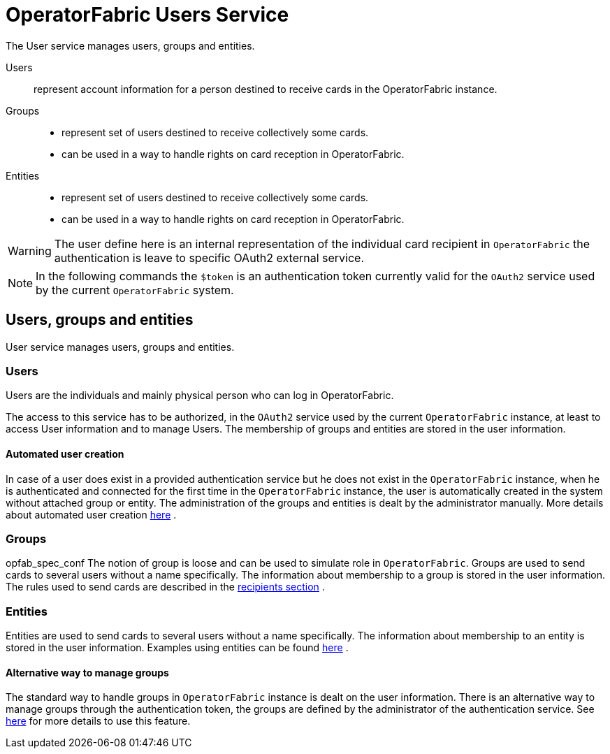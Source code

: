 // Copyright (c) 2018-2020 RTE (http://www.rte-france.com)
// See AUTHORS.txt
// This document is subject to the terms of the Creative Commons Attribution 4.0 International license.
// If a copy of the license was not distributed with this
// file, You can obtain one at https://creativecommons.org/licenses/by/4.0/.
// SPDX-License-Identifier: CC-BY-4.0




= OperatorFabric Users Service

The User service manages users, groups and entities.

Users:: represent account information for a person destined to receive cards in the OperatorFabric instance.
Groups::
- represent set of users destined to receive collectively some cards.
- can be used in a way to handle rights on card reception in OperatorFabric.
Entities::
- represent set of users destined to receive collectively some cards.
- can be used in a way to handle rights on card reception in OperatorFabric.

WARNING: The user define here is an internal representation of the individual card recipient in `OperatorFabric` the authentication is leave to specific OAuth2 external service.

NOTE: In the following commands the `$token` is an authentication token currently valid for the `OAuth2` service used by the current `OperatorFabric` system.


== Users, groups and entities

User service manages users, groups and entities.

=== Users

Users are the individuals and mainly physical person who can log in OperatorFabric.

The access to this service has to be authorized, in the `OAuth2` service used by the current `OperatorFabric` instance, at least to access User information and to manage Users. The membership of groups and entities are stored in the user information.

==== Automated user creation

In case of a user does exist in a provided authentication service but he does not exist in the `OperatorFabric` instance, when he is authenticated and connected
for the first time in the `OperatorFabric` instance, the user is automatically created in the system without attached group or entity.
The administration of the groups and entities is dealt by the administrator manually. More details about automated user creation
ifdef::single-page-doc[<<opfab_spec_conf, here>>]
ifndef::single-page-doc[<<{gradle-rootdir}/documentation/current/deployment/index.adoc#opfab_spec_conf, here>>]
.

=== Groups
opfab_spec_conf
The notion of group is loose and can be used to simulate role in `OperatorFabric`.
Groups are used to send cards to several users without a name specifically. The information about membership to a
group is stored in the user information. The rules used to send cards are described in the
ifdef::single-page-doc[<<card_recipients, recipients section>>]
ifndef::single-page-doc[<<{gradle-rootdir}/documentation/current/reference_doc/index.adoc#card_recipients, recipients section>>]
.

=== Entities
Entities are used to send cards to several users without a name specifically. The information about membership to an
entity is stored in the user information. Examples using entities can be found 
ifdef::single-page-doc[<<_send_to_several_users, here>>]
ifndef::single-page-doc[<<{gradle-rootdir}/documentation/current/reference_doc/index.adoc#_send_to_several_users, here>>]
.

==== Alternative way to manage groups

The standard way to handle groups in `OperatorFabric` instance is dealt on the user information.
There is an alternative way to manage groups through the authentication token, the groups are defined by the
administrator of the authentication service.
See
ifdef::single-page-doc[<<opfab_spec_conf, here>>]
ifndef::single-page-doc[<<{gradle-rootdir}/documentation/current/deployment/index.adoc#opfab_spec_conf, here>>]
for more details to use this feature.
